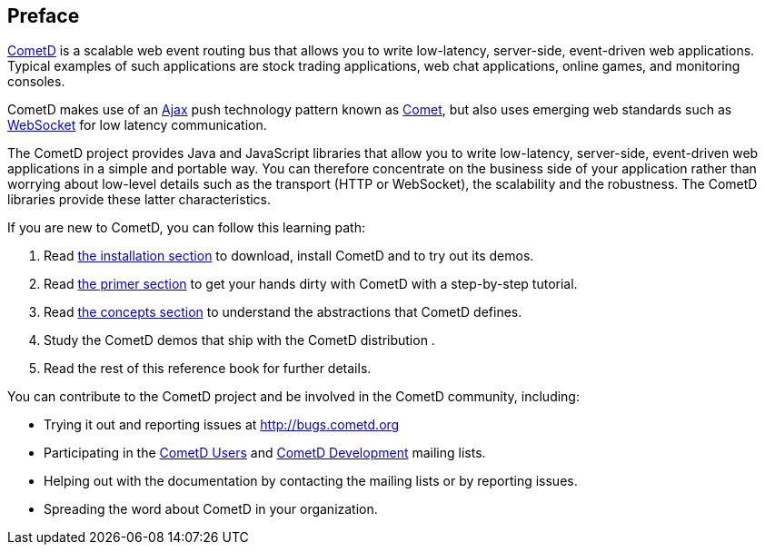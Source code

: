 
:numbered!:

[preface]
== Preface

http://cometd.org/[CometD] is a scalable web event routing bus that allows you
to write low-latency, server-side, event-driven web applications.
Typical examples of such applications are stock trading applications, web chat
applications, online games, and monitoring consoles.

CometD makes use of an http://en.wikipedia.org/wiki/AJAX[Ajax] push technology
pattern known as http://en.wikipedia.org/wiki/Comet_(programming)[Comet], but
also uses emerging web standards such as
http://en.wikipedia.org/wiki/WebSocket[WebSocket] for low latency communication.

The CometD project provides Java and JavaScript libraries that allow you to
write low-latency, server-side, event-driven web applications in a simple and
portable way.
You can therefore concentrate on the business side of your application rather
than worrying about low-level details such as the transport (HTTP or WebSocket),
the scalability and the robustness.
The CometD libraries provide these latter characteristics. 

If you are new to CometD, you can follow this learning path: 

. Read <<_installation,the installation section>> to download, install CometD and to try out its demos.
. Read <<_primer,the primer section>> to get your hands dirty with CometD with a step-by-step tutorial.
. Read <<_concepts,the concepts section>> to understand the abstractions that CometD defines.
. Study the CometD demos that ship with the CometD distribution . 
. Read the rest of this reference book for further details.

You can contribute to the CometD project and be involved in the CometD community,
including:

* Trying it out and reporting issues at http://bugs.cometd.org
* Participating in the http://groups.google.com/group/cometd-users/[CometD Users]
and http://groups.google.com/group/cometd-dev/[CometD Development] mailing lists.
* Helping out with the documentation by contacting the mailing lists or by reporting issues.
* Spreading the word about CometD in your organization.

:numbered:
